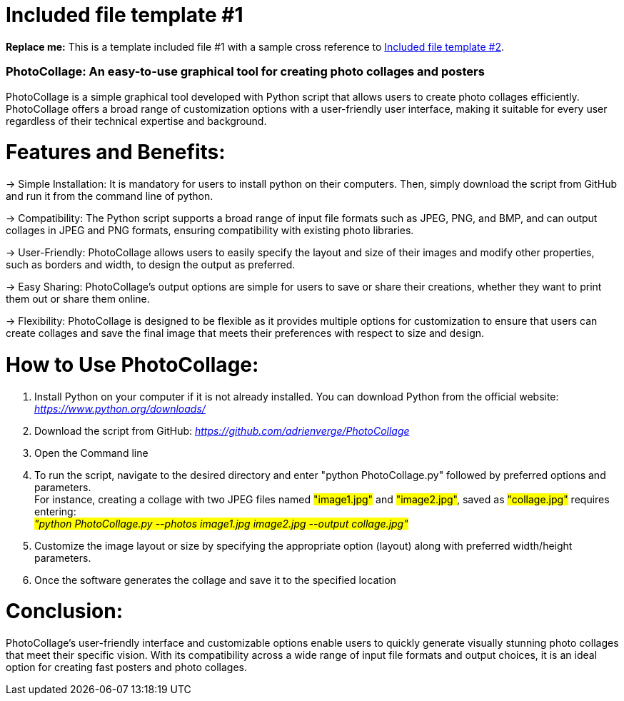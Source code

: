 [[included-file-template-1]]
= Included file template #1

*Replace me:* This is a template included file #1 with a sample cross reference to xref:template-included-file-2.adoc[Included file template #2].

=== PhotoCollage: An easy-to-use graphical tool for creating photo collages and posters  +

PhotoCollage is a simple graphical tool developed with Python script that allows users to create photo collages efficiently. PhotoCollage offers a broad range of customization options with a user-friendly user interface, making it suitable for every user regardless of their technical expertise and background.

= Features and Benefits: +

-> Simple Installation: It is mandatory for users to install python on their computers. Then, simply download the script from GitHub and run it from the command line of python. +

-> Compatibility: The Python script supports a broad range of input file formats such as JPEG, PNG, and BMP, and can output collages in JPEG and PNG formats, ensuring compatibility with existing photo libraries. +

-> User-Friendly: PhotoCollage allows users to easily specify the layout and size of their images and modify other properties, such as borders and width, to design the output as preferred. +

-> Easy Sharing: PhotoCollage's output options are simple for users to save or share their creations, whether they want to print them out or share them online. +

-> Flexibility: PhotoCollage is designed to be flexible as it provides multiple options for customization to ensure that users can create collages and save the final image that meets their preferences with respect to size and design. +

= How to Use PhotoCollage: +

1. Install Python on your computer if it is not already installed. You can download Python from the official website: _https://www.python.org/downloads/_ +
2. Download the script from GitHub: _https://github.com/adrienverge/PhotoCollage_ +
3. Open the Command line +
4. To run the script, navigate to the desired directory and enter "python PhotoCollage.py" followed by preferred options and parameters. +
For instance, creating a collage with two JPEG files named #"image1.jpg"# and #"image2.jpg"#, saved as #"collage.jpg"# requires entering: +
_#"python PhotoCollage.py --photos image1.jpg image2.jpg --output collage.jpg"#_ +
5. Customize the image layout or size by specifying the appropriate option (layout) along with preferred width/height parameters. +
6. Once the software generates the collage and save it to the specified location +

= Conclusion: +

PhotoCollage's user-friendly interface and customizable options enable users to quickly generate visually stunning photo collages that meet their specific vision. With its compatibility across a wide range of input file formats and output choices, it is an ideal option for creating fast posters and photo collages.